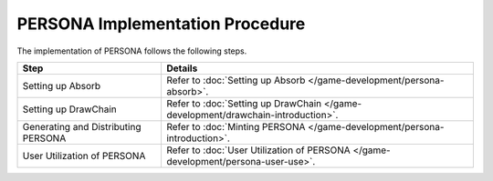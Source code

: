 ########################################
PERSONA Implementation Procedure
########################################

The implementation of PERSONA follows the following steps.

.. csv-table::
    :header-rows: 1
    :align: center

    "Step", "Details"
    "Setting up Absorb", "Refer to :doc:`Setting up Absorb </game-development/persona-absorb>`."
    "Setting up DrawChain", "Refer to :doc:`Setting up DrawChain </game-development/drawchain-introduction>`."
    "Generating and Distributing PERSONA", "Refer to :doc:`Minting PERSONA </game-development/persona-introduction>`."
    "User Utilization of PERSONA", "Refer to :doc:`User Utilization of PERSONA </game-development/persona-user-use>`."